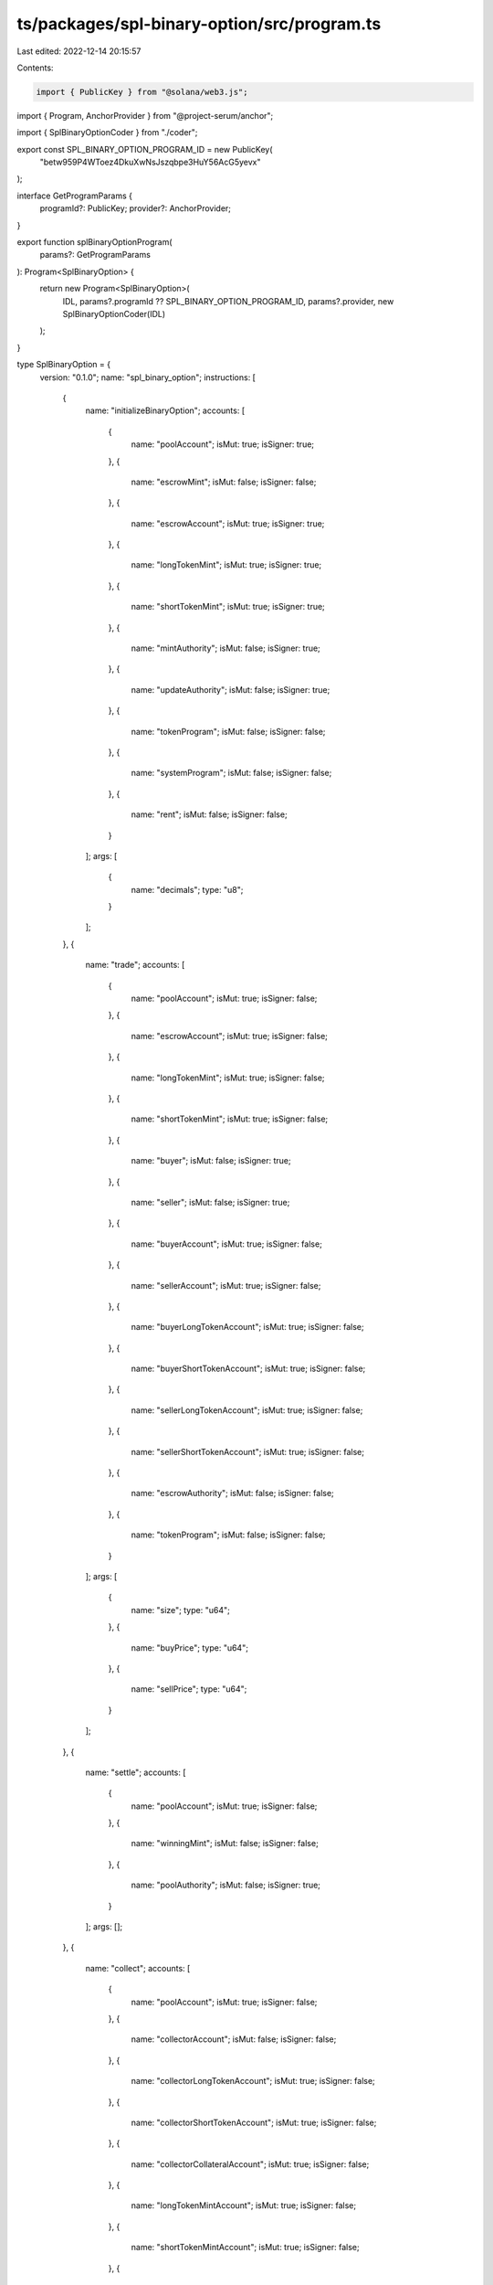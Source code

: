 ts/packages/spl-binary-option/src/program.ts
============================================

Last edited: 2022-12-14 20:15:57

Contents:

.. code-block:: ts

    import { PublicKey } from "@solana/web3.js";
import { Program, AnchorProvider } from "@project-serum/anchor";

import { SplBinaryOptionCoder } from "./coder";

export const SPL_BINARY_OPTION_PROGRAM_ID = new PublicKey(
  "betw959P4WToez4DkuXwNsJszqbpe3HuY56AcG5yevx"
);

interface GetProgramParams {
  programId?: PublicKey;
  provider?: AnchorProvider;
}

export function splBinaryOptionProgram(
  params?: GetProgramParams
): Program<SplBinaryOption> {
  return new Program<SplBinaryOption>(
    IDL,
    params?.programId ?? SPL_BINARY_OPTION_PROGRAM_ID,
    params?.provider,
    new SplBinaryOptionCoder(IDL)
  );
}

type SplBinaryOption = {
  version: "0.1.0";
  name: "spl_binary_option";
  instructions: [
    {
      name: "initializeBinaryOption";
      accounts: [
        {
          name: "poolAccount";
          isMut: true;
          isSigner: true;
        },
        {
          name: "escrowMint";
          isMut: false;
          isSigner: false;
        },
        {
          name: "escrowAccount";
          isMut: true;
          isSigner: true;
        },
        {
          name: "longTokenMint";
          isMut: true;
          isSigner: true;
        },
        {
          name: "shortTokenMint";
          isMut: true;
          isSigner: true;
        },
        {
          name: "mintAuthority";
          isMut: false;
          isSigner: true;
        },
        {
          name: "updateAuthority";
          isMut: false;
          isSigner: true;
        },
        {
          name: "tokenProgram";
          isMut: false;
          isSigner: false;
        },
        {
          name: "systemProgram";
          isMut: false;
          isSigner: false;
        },
        {
          name: "rent";
          isMut: false;
          isSigner: false;
        }
      ];
      args: [
        {
          name: "decimals";
          type: "u8";
        }
      ];
    },
    {
      name: "trade";
      accounts: [
        {
          name: "poolAccount";
          isMut: true;
          isSigner: false;
        },
        {
          name: "escrowAccount";
          isMut: true;
          isSigner: false;
        },
        {
          name: "longTokenMint";
          isMut: true;
          isSigner: false;
        },
        {
          name: "shortTokenMint";
          isMut: true;
          isSigner: false;
        },
        {
          name: "buyer";
          isMut: false;
          isSigner: true;
        },
        {
          name: "seller";
          isMut: false;
          isSigner: true;
        },
        {
          name: "buyerAccount";
          isMut: true;
          isSigner: false;
        },
        {
          name: "sellerAccount";
          isMut: true;
          isSigner: false;
        },
        {
          name: "buyerLongTokenAccount";
          isMut: true;
          isSigner: false;
        },
        {
          name: "buyerShortTokenAccount";
          isMut: true;
          isSigner: false;
        },
        {
          name: "sellerLongTokenAccount";
          isMut: true;
          isSigner: false;
        },
        {
          name: "sellerShortTokenAccount";
          isMut: true;
          isSigner: false;
        },
        {
          name: "escrowAuthority";
          isMut: false;
          isSigner: false;
        },
        {
          name: "tokenProgram";
          isMut: false;
          isSigner: false;
        }
      ];
      args: [
        {
          name: "size";
          type: "u64";
        },
        {
          name: "buyPrice";
          type: "u64";
        },
        {
          name: "sellPrice";
          type: "u64";
        }
      ];
    },
    {
      name: "settle";
      accounts: [
        {
          name: "poolAccount";
          isMut: true;
          isSigner: false;
        },
        {
          name: "winningMint";
          isMut: false;
          isSigner: false;
        },
        {
          name: "poolAuthority";
          isMut: false;
          isSigner: true;
        }
      ];
      args: [];
    },
    {
      name: "collect";
      accounts: [
        {
          name: "poolAccount";
          isMut: true;
          isSigner: false;
        },
        {
          name: "collectorAccount";
          isMut: false;
          isSigner: false;
        },
        {
          name: "collectorLongTokenAccount";
          isMut: true;
          isSigner: false;
        },
        {
          name: "collectorShortTokenAccount";
          isMut: true;
          isSigner: false;
        },
        {
          name: "collectorCollateralAccount";
          isMut: true;
          isSigner: false;
        },
        {
          name: "longTokenMintAccount";
          isMut: true;
          isSigner: false;
        },
        {
          name: "shortTokenMintAccount";
          isMut: true;
          isSigner: false;
        },
        {
          name: "escrowAccount";
          isMut: true;
          isSigner: false;
        },
        {
          name: "escrowAuthorityAccount";
          isMut: true;
          isSigner: false;
        },
        {
          name: "tokenProgram";
          isMut: false;
          isSigner: false;
        }
      ];
      args: [];
    }
  ];
  accounts: [
    {
      name: "binaryOption";
      type: {
        kind: "struct";
        fields: [
          {
            name: "decimals";
            type: "u8";
          },
          {
            name: "circulation";
            type: "u64";
          },
          {
            name: "settled";
            type: "bool";
          },
          {
            name: "escrowMintAccountPubkey";
            type: "publicKey";
          },
          {
            name: "escrowAccountPubkey";
            type: "publicKey";
          },
          {
            name: "longMintAccountPubkey";
            type: "publicKey";
          },
          {
            name: "shortMintAccountPubkey";
            type: "publicKey";
          },
          {
            name: "owner";
            type: "publicKey";
          },
          {
            name: "winningSidePubkey";
            type: "publicKey";
          }
        ];
      };
    }
  ];
  errors: [
    {
      code: 0;
      name: "PublicKeyMismatch";
      msg: "PublicKeyMismatch";
    },
    {
      code: 1;
      name: "InvalidMintAuthority";
      msg: "InvalidMintAuthority";
    },
    {
      code: 2;
      name: "NotMintAuthority";
      msg: "NotMintAuthority";
    },
    {
      code: 3;
      name: "InvalidSupply";
      msg: "InvalidSupply";
    },
    {
      code: 4;
      name: "InvalidWinner";
      msg: "InvalidWinner";
    },
    {
      code: 5;
      name: "UninitializedAccount";
      msg: "UninitializedAccount";
    },
    {
      code: 6;
      name: "IncorrectOwner";
      msg: "IncorrectOwner";
    },
    {
      code: 7;
      name: "AlreadySettled";
      msg: "AlreadySettled";
    },
    {
      code: 8;
      name: "BetNotSettled";
      msg: "BetNotSettled";
    },
    {
      code: 9;
      name: "TokenNotFoundInPool";
      msg: "TokenNotFoundInPool";
    },
    {
      code: 10;
      name: "PublicKeysShouldBeUnique";
      msg: "PublicKeysShouldBeUnique";
    },
    {
      code: 11;
      name: "TradePricesIncorrect";
      msg: "TradePricesIncorrect";
    }
  ];
};

const IDL: SplBinaryOption = {
  version: "0.1.0",
  name: "spl_binary_option",
  instructions: [
    {
      name: "initializeBinaryOption",
      accounts: [
        {
          name: "poolAccount",
          isMut: true,
          isSigner: true,
        },
        {
          name: "escrowMint",
          isMut: false,
          isSigner: false,
        },
        {
          name: "escrowAccount",
          isMut: true,
          isSigner: true,
        },
        {
          name: "longTokenMint",
          isMut: true,
          isSigner: true,
        },
        {
          name: "shortTokenMint",
          isMut: true,
          isSigner: true,
        },
        {
          name: "mintAuthority",
          isMut: false,
          isSigner: true,
        },
        {
          name: "updateAuthority",
          isMut: false,
          isSigner: true,
        },
        {
          name: "tokenProgram",
          isMut: false,
          isSigner: false,
        },
        {
          name: "systemProgram",
          isMut: false,
          isSigner: false,
        },
        {
          name: "rent",
          isMut: false,
          isSigner: false,
        },
      ],
      args: [
        {
          name: "decimals",
          type: "u8",
        },
      ],
    },
    {
      name: "trade",
      accounts: [
        {
          name: "poolAccount",
          isMut: true,
          isSigner: false,
        },
        {
          name: "escrowAccount",
          isMut: true,
          isSigner: false,
        },
        {
          name: "longTokenMint",
          isMut: true,
          isSigner: false,
        },
        {
          name: "shortTokenMint",
          isMut: true,
          isSigner: false,
        },
        {
          name: "buyer",
          isMut: false,
          isSigner: true,
        },
        {
          name: "seller",
          isMut: false,
          isSigner: true,
        },
        {
          name: "buyerAccount",
          isMut: true,
          isSigner: false,
        },
        {
          name: "sellerAccount",
          isMut: true,
          isSigner: false,
        },
        {
          name: "buyerLongTokenAccount",
          isMut: true,
          isSigner: false,
        },
        {
          name: "buyerShortTokenAccount",
          isMut: true,
          isSigner: false,
        },
        {
          name: "sellerLongTokenAccount",
          isMut: true,
          isSigner: false,
        },
        {
          name: "sellerShortTokenAccount",
          isMut: true,
          isSigner: false,
        },
        {
          name: "escrowAuthority",
          isMut: false,
          isSigner: false,
        },
        {
          name: "tokenProgram",
          isMut: false,
          isSigner: false,
        },
      ],
      args: [
        {
          name: "size",
          type: "u64",
        },
        {
          name: "buyPrice",
          type: "u64",
        },
        {
          name: "sellPrice",
          type: "u64",
        },
      ],
    },
    {
      name: "settle",
      accounts: [
        {
          name: "poolAccount",
          isMut: true,
          isSigner: false,
        },
        {
          name: "winningMint",
          isMut: false,
          isSigner: false,
        },
        {
          name: "poolAuthority",
          isMut: false,
          isSigner: true,
        },
      ],
      args: [],
    },
    {
      name: "collect",
      accounts: [
        {
          name: "poolAccount",
          isMut: true,
          isSigner: false,
        },
        {
          name: "collectorAccount",
          isMut: false,
          isSigner: false,
        },
        {
          name: "collectorLongTokenAccount",
          isMut: true,
          isSigner: false,
        },
        {
          name: "collectorShortTokenAccount",
          isMut: true,
          isSigner: false,
        },
        {
          name: "collectorCollateralAccount",
          isMut: true,
          isSigner: false,
        },
        {
          name: "longTokenMintAccount",
          isMut: true,
          isSigner: false,
        },
        {
          name: "shortTokenMintAccount",
          isMut: true,
          isSigner: false,
        },
        {
          name: "escrowAccount",
          isMut: true,
          isSigner: false,
        },
        {
          name: "escrowAuthorityAccount",
          isMut: true,
          isSigner: false,
        },
        {
          name: "tokenProgram",
          isMut: false,
          isSigner: false,
        },
      ],
      args: [],
    },
  ],
  accounts: [
    {
      name: "binaryOption",
      type: {
        kind: "struct",
        fields: [
          {
            name: "decimals",
            type: "u8",
          },
          {
            name: "circulation",
            type: "u64",
          },
          {
            name: "settled",
            type: "bool",
          },
          {
            name: "escrowMintAccountPubkey",
            type: "publicKey",
          },
          {
            name: "escrowAccountPubkey",
            type: "publicKey",
          },
          {
            name: "longMintAccountPubkey",
            type: "publicKey",
          },
          {
            name: "shortMintAccountPubkey",
            type: "publicKey",
          },
          {
            name: "owner",
            type: "publicKey",
          },
          {
            name: "winningSidePubkey",
            type: "publicKey",
          },
        ],
      },
    },
  ],
  errors: [
    {
      code: 0,
      name: "PublicKeyMismatch",
      msg: "PublicKeyMismatch",
    },
    {
      code: 1,
      name: "InvalidMintAuthority",
      msg: "InvalidMintAuthority",
    },
    {
      code: 2,
      name: "NotMintAuthority",
      msg: "NotMintAuthority",
    },
    {
      code: 3,
      name: "InvalidSupply",
      msg: "InvalidSupply",
    },
    {
      code: 4,
      name: "InvalidWinner",
      msg: "InvalidWinner",
    },
    {
      code: 5,
      name: "UninitializedAccount",
      msg: "UninitializedAccount",
    },
    {
      code: 6,
      name: "IncorrectOwner",
      msg: "IncorrectOwner",
    },
    {
      code: 7,
      name: "AlreadySettled",
      msg: "AlreadySettled",
    },
    {
      code: 8,
      name: "BetNotSettled",
      msg: "BetNotSettled",
    },
    {
      code: 9,
      name: "TokenNotFoundInPool",
      msg: "TokenNotFoundInPool",
    },
    {
      code: 10,
      name: "PublicKeysShouldBeUnique",
      msg: "PublicKeysShouldBeUnique",
    },
    {
      code: 11,
      name: "TradePricesIncorrect",
      msg: "TradePricesIncorrect",
    },
  ],
};


